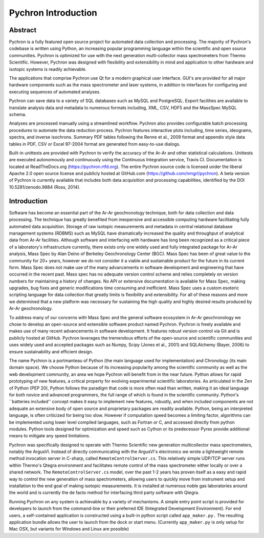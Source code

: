 Pychron Introduction
========================

Abstract
-------------
Pychron is a fully featured open source project for automated data collection and processing. The majority of Pychron's
codebase is written using Python, an increasing popular programming language within the scientific and open source
communities.  Pychron is optimized for use with the next generation multi-collector mass spectrometers from Thermo
Scientific. However, Pychron was designed with flexibility and extensibility in mind and application to other hardware
and isotopic systems is readily achievable.

The applications that comprise Pychron use Qt for a modern graphical user interface. GUI's are provided for all major
hardware components such as the mass spectrometer and laser systems, in addition to interfaces for configuring and
executing sequences of automated analyses.

Pychron can save data to a variety of SQL databases such as MySQL and PostgreSQL. Export facilities are available to
translate analysis data and metadata to numerous formats including, XML, CSV, HDF5 and the MassSpec MySQL schema.

Analyses are processed manually using a streamlined workflow. Pychron also provides configurable batch processing
procedures to automate the data reduction process.  Pychron features interactive plots including, time series,
ideograms, spectra, and inverse isochrons. Summary PDF tables following the Renne et al., 2009 format and appendix style
data tables in PDF, CSV or Excel 97-2004 format are generated from easy-to-use dialogs.

Built-in unittests are provided with Pychron to verify the accuracy of the Ar-Ar and other statistical calculations.
Unittests are executed autonomously and continuously using the Continuous Integration service, Travis CI. Documentation
is located at ReadTheDocs.org (https://pychron.rtfd.org). The entire Pychron source code is licensed under the liberal
Apache 2.0 open source license and publicly hosted at GitHub.com (https://github.com/nmgrl/pychron). A beta version of
Pychron is currently available that includes both data acquisition and processing capabilities, identified by the DOI
10.5281/zenodo.9884 (Ross, 2014).



Introduction
------------------
Software has become an essential part of the Ar-Ar geochronology technique, both for data collection and data
processing. The technique has greatly benefited from inexpensive and accessible computing hardware facilitating fully
automated data acquisition.  Storage of raw isotopic measurements and metadata in central relational database management
systems (RDBMS) such as MySQL have dramatically increased the quality and throughput of analytical data from Ar-Ar
facilities. Although software and interfacing with hardware has long been recognized as a critical piece of a
laboratory's infrastructure currently, there exists only one widely used and fully integrated package for Ar-Ar
analysis, Mass Spec by Alan Deino of Berkeley Geochronology Center (BGC). Mass Spec has been of great value to the
community for 20+ years, however we do not consider it a viable and sustainable product for the future in its current
form. Mass Spec does not make use of the many advancements in software development and engineering that have occurred in
the recent past. Mass spec has no adequate version control scheme and relies completely on version numbers for
maintaining a history of changes. No API or extensive documentation is available for Mass Spec, making upgrades, bug
fixes and generic modifications time consuming and inefficient. Mass Spec uses a custom esoteric scripting language for
data collection that greatly limits is flexibility and extensibility. For all of these reasons and more we determined
that a new platform was necessary for sustaining the high quality and highly desired results produced by Ar-Ar
geochronology.

To address many of our concerns with Mass Spec and the general software ecosystem in Ar-Ar geochronology we chose to
develop an open-source and extensible software product named Pychron. Pychron is freely available and makes use of many
recent advancements in software development. It features robust version control via Git and is publicly hosted at
GitHub. Pychron leverages the tremendous efforts of the open-source and scientific communities and uses widely used and
accepted packages such as Numpy, Scipy (Jones et al., 2001) and SQLAlchemy (Bayer, 2006) to ensure sustainability
and efficient design.

The name Pychron is a portmanteau of Python (the main language used for implementation) and Chronology (its main domain
space). We choose Python because of its increasing popularity among the scientific community as well as the web
development community, an area we hope Pychron will benefit from in the near future. Python allows for rapid prototyping
of new features, a critical property for evolving experimental scientific laboratories. As articulated in the Zen of
Python (PEP 20), Python follows the paradigm that code is more often read than written, making it an
ideal language for both novice and advanced programmers, the full range of which is found in the scientific community.
Python's ``batteries included'' concept makes it easy to implement new features, robustly, and when included components
are not adequate an extensive body of open source and proprietary packages are readily available. Python, being an
interpreted language, is often criticized for being too slow. However if computation speed becomes a limiting factor,
algorithms can be implemented using lower level compiled languages, such as Fortran or C, and accessed directly from
python modules. Python tools designed for optimization and speed such as Cython or its predecessor Pyrex provide
additional means to mitigate any speed limitations.

Pychron was specifically designed to operate with Thermo Scientific new generation multicollector mass spectrometers,
notably the ArgusVI. Instead of directly communicating with the ArgusVI's electronics we wrote a lightweight remote
method invocation server in C-sharp, called ``RemoteControlServer.cs``. This relatively simple UDP/TCP server runs
within Thermo's Qtegra environment and facilitates remote control of the mass spectrometer either locally or over a
shared network. The ``RemoteControlServer.cs`` model, over the past 1-2 years has proven itself as a easy and rapid
way to control the new generation of mass spectrometers, allowing users to quickly move from instrument setup and
installation to the end goal of making isotopic measurements. It is installed at numerous noble gas laboratories around
the world and is currently the de facto method for interfacing third party software with Qtegra.

Running Pychron on any system is achievable by a variety of mechanisms. A simple entry point script is provided for
developers to launch from the command-line or their preferred IDE (Integrated Development Environment). For end users, a
self-contained application is constructed using a built-in python script called ``app_maker.py.`` The resulting
application bundle allows the user to launch from the dock or start menu.  (Currently ``app_maker.py``  is only
setup for Mac OSX, but variants for Windows and Linux are possible)
